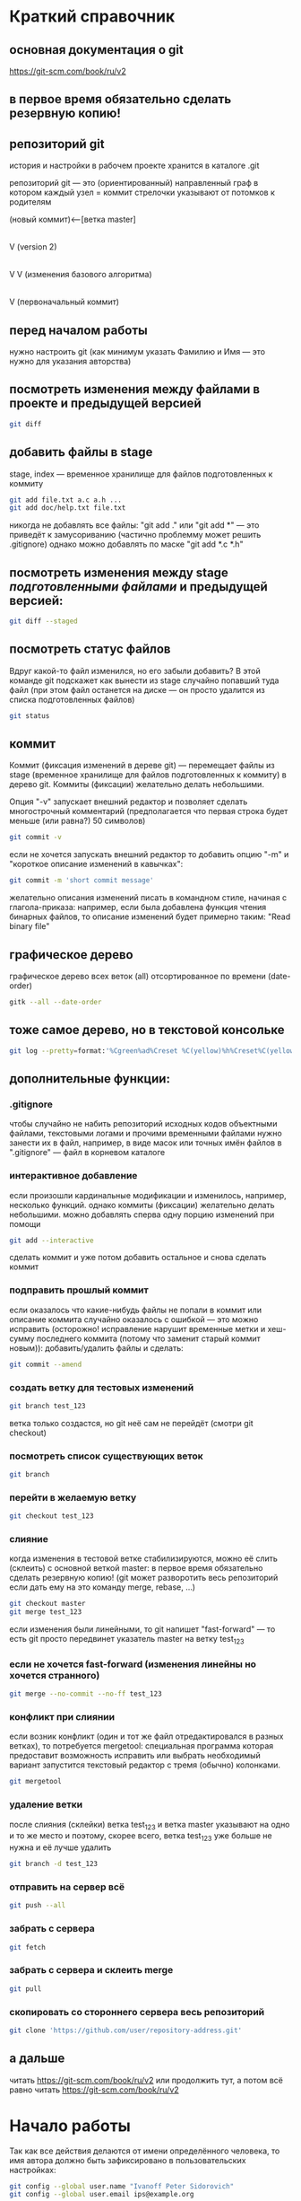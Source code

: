 * Краткий справочник
** основная документация о git
https://git-scm.com/book/ru/v2
** в первое время обязательно сделать резервную копию!

** репозиторий git
история и настройки в рабочем проекте хранится в каталоге .git

репозиторий git --- это (ориентированный) направленный граф в котором
каждый узел = коммит стрелочки указывают от потомков к родителям

(новый коммит)<--[ветка master]
 |
 |
 V
(version 2)
 |
 |    (проверка работы нового алгоритма под кодовым названием 123)<--[ветка test_123]
 |     |
 V     V
(изменения базового алгоритма)
 |
 |
 V
(первоначальный коммит)

** перед началом работы
нужно настроить git (как минимум указать Фамилию и Имя --- это нужно
для указания авторства)

** посмотреть изменения между файлами в проекте и предыдущей версией
#+BEGIN_SRC bash
git diff
#+END_SRC

** добавить файлы в stage
stage, index --- временное хранилище для файлов подготовленных к
коммиту
#+BEGIN_SRC bash
git add file.txt a.c a.h ...
git add doc/help.txt file.txt
#+END_SRC
никогда не добавлять все файлы: "git add ." или "git add *" --- это
приведёт к замусориванию (частично проблемму может решить .gitignore)
однако можно добавлять по маске "git add *.c *.h"

** посмотреть изменения между stage /подготовленными файлами/ и предыдущей версией:
#+BEGIN_SRC bash
git diff --staged
#+END_SRC
** посмотреть статус файлов
Вдруг какой-то файл изменился, но его забыли добавить? В этой команде
git подскажет как вынести из stage случайно попавший туда файл (при
этом файл останется на диске --- он просто удалится из списка
подготовленных файлов)
#+BEGIN_SRC bash
git status
#+END_SRC

** коммит
Коммит (фиксация изменений в дереве git) --- перемещает файлы из stage
(временное хранилище для файлов подготовленных к коммиту) в дерево
git. Коммиты (фиксации) желательно делать небольшими.

Опция "-v" запускает внешний редактор и позволяет сделать
многострочный комментарий (предполагается что первая строка будет
меньше (или равна?) 50 символов)
#+BEGIN_SRC bash
git commit -v
#+END_SRC
если не хочется запускать внешний редактор то добавить опцию "-m" и
"короткое описание изменений в кавычках":
#+BEGIN_SRC bash
git commit -m 'short commit message'
#+END_SRC
желательно описания изменений писать в командном стиле, начиная с
глагола-приказа: например, если была добавлена функция чтения бинарных
файлов, то описание изменений будет примерно таким: "Read binary file"

** графическое дерево
графическое дерево всех веток (all) отсортированное по времени
(date-order)
#+BEGIN_SRC bash
gitk --all --date-order
#+END_SRC

** тоже самое дерево, но в текстовой консольке
#+BEGIN_SRC bash
git log --pretty=format:'%Cgreen%ad%Creset %C(yellow)%h%Creset%C(yellow)%d%Creset %<(50,trunc)%s %C(cyan)[%an]%Creset %Cgreen(%ar)%Creset' --date=iso --branches='*' --graph --decorate --color
#+END_SRC

** дополнительные функции:

*** .gitignore
чтобы случайно не набить репозиторий исходных кодов объектными
файлами, текстовыми логами и прочими временными файлами нужно занести
их в файл, например, в виде масок или точных имён файлов в
".gitignore" --- файл в корневом каталоге

*** интерактивное добавление
если произошли кардинальные модификации и изменилось, например,
несколько функций.  однако коммиты (фиксации) желательно делать
небольшими.  можно добавлять сперва одну порцию изменений при помощи
#+BEGIN_SRC bash
git add --interactive
#+END_SRC
сделать коммит и уже потом добавить остальное и снова сделать коммит

*** подправить прошлый коммит
если оказалось что какие-нибудь файлы не попали в коммит или описание
коммита случайно оказалось с ошибкой --- это можно исправить
(осторожно! исправление нарушит временные метки и хеш-сумму последнего
коммита (потому что заменит старый коммит новым)): добавить/удалить
файлы и сделать:
#+BEGIN_SRC bash
git commit --amend
#+END_SRC

*** создать ветку для тестовых изменений
#+BEGIN_SRC bash
git branch test_123
#+END_SRC
ветка только создастся, но git неё сам не перейдёт (смотри git
checkout)

*** посмотреть список существующих веток
#+BEGIN_SRC bash
git branch
#+END_SRC

*** перейти в желаемую ветку
#+BEGIN_SRC bash
git checkout test_123
#+END_SRC

*** слияние
когда изменения в тестовой ветке стабилизируются, можно её слить
(склеить) с основной веткой master: в первое время обязательно сделать
резервную копию! (git может разворотить весь репозиторий если дать ему
на это команду merge, rebase, ...)
#+BEGIN_SRC bash
git checkout master
git merge test_123
#+END_SRC
если изменения были линейными, то git напишет "fast-forward" --- то
есть git просто передвинет указатель master на ветку test_123

*** если не хочется fast-forward (изменения линейны но хочется странного)
#+BEGIN_SRC bash
git merge --no-commit --no-ff test_123
#+END_SRC

*** конфликт при слиянии
если возник конфликт (один и тот же файл отредактировался в разных
ветках), то потребуется mergetool: специальная программа которая
предоставит возможность исправить или выбрать необходимый вариант
запустится текстовый редактор с тремя (обычно) колонками.
#+BEGIN_SRC bash
git mergetool
#+END_SRC

*** удаление ветки
после слияния (склейки) ветка test_123 и ветка master указывают на
одно и то же место и поэтому, скорее всего, ветка test_123 уже больше
не нужна и её лучше удалить
#+BEGIN_SRC bash
git branch -d test_123
#+END_SRC

*** отправить на сервер всё
#+BEGIN_SRC bash
git push --all
#+END_SRC

*** забрать с сервера
#+BEGIN_SRC bash
git fetch
#+END_SRC

*** забрать с сервера и склеить merge
#+BEGIN_SRC bash
git pull
#+END_SRC

*** скопировать со стороннего сервера весь репозиторий
#+BEGIN_SRC bash
git clone 'https://github.com/user/repository-address.git'
#+END_SRC

** а дальше
читать https://git-scm.com/book/ru/v2
или продолжить тут, а потом всё равно
читать https://git-scm.com/book/ru/v2

* Начало работы

Так как все действия делаются от имени определённого человека, то
имя автора должно быть зафиксировано в пользовательских настройках:

#+BEGIN_SRC bash
git config --global user.name "Ivanoff Peter Sidorovich"
git config --global user.email ips@example.org
#+END_SRC

либо в настройках конкретного проекта:

#+BEGIN_SRC bash
git config          user.name "Ivanoff Peter Sidorovich"
git config          user.email ips@example.org
#+END_SRC

Можно подправить вручную в текстовом файле:
- настроек пользователя
#+BEGIN_SRC bash
~/.gitconfig
#+END_SRC
- настроек проекта
#+BEGIN_SRC bash
путь/до/вашего/проекта/.git/config
#+END_SRC

* Создание репозитория
В начале выбираем название проекта. Далее в тексте фигурирует название
каталога для проектов "project" и название инновационного проекта по
разработке "velocipede". Вам необходимо придумать собственное
название.

Необходимо создать каталог проекта
#+BEGIN_SRC bash 
mkdir velocipede
#+END_SRC

и перейти в него
#+BEGIN_SRC bash
cd velocipede
#+END_SRC


* Инициализация репозитория
#+BEGIN_SRC bash
git init
#+END_SRC

Внутри каталога с проектом будет создан каталог ".git" с
инфраструктурой репозитория.

* Добавление файлов в репозиторий

После команды "git add" следует список добавляемых файлов разделённых
пробелами
#+BEGIN_SRC bash
git add          list.txt   of.org   my/files.txt
#+END_SRC

Пожалуйста, не делайте так (как минимум до тех пор, пока не создадите
~/.gitignore_global и path/to/project/.gitignore):
#+BEGIN_SRC bash
git add .
git add *
git add **/*
#+END_SRC


* Желательные файлы
** Описание проекта
Простой текстовый файл содержащий краткое описание проекта.
*** Название файла может варьироваться: 
- README
- README.txt
- README.md
- README.org

*** Текстовый файл обычно содержит:
- описание самого файла
- копирайт год и имя автора
- подробности (e-mail) об авторе или авторах
- название лицензии под которой распространяется проект
- ключевые слова
- краткое описание проекта
- краткий способ сборки, запуска или просмотра
- история проекта
- зависимости (например для программы - используемые библиотеки)

*** Пример

(в примере используется лицензия GPL)

#+BEGIN_SRC bash
README.org --- описание проекта

Copyright (C) 2012 Ivanoff Peter Sidorovich

Автор: Ivanoff Peter Sidorovich <ips@example.org>

  This file is part of velocipede.

  velocipede is free software: you can redistribute it and/or modify
  it under the terms of the GNU General Public License as published by
  the Free Software Foundation, either version 3 of the License, or
  (at your option) any later version.

  velocipede is distributed in the hope that it will be useful,
  but WITHOUT ANY WARRANTY; without even the implied warranty of
  MERCHANTABILITY or FITNESS FOR A PARTICULAR PURPOSE.  See the
  GNU General Public License for more details.

  You should have received a copy of the GNU General Public License
  along with velocipede.  If not, see <http://www.gnu.org/licenses/>.



 * Ключевые слова:

   велосипед колесо быстрое перемещение пространство



 * Описание:

   Разработка уникального проекта по созданию невиданного ранее
   устройства осуществляющего перемещение человека из пункта А в пункт
   Б, затрачивая при этом только одну ложку борща на километр пути.



 * Использование:

   просто используйте это так:
   a) в пункте А сядьте на велосипед
   b) задайте направление рулём на пункт В
   c) дрыгайте ножками, пока не почувствуете усталость (ложка борща)
   d) если не достигли пункта В перейдите к пункту b
   e) через некоторое время вы попадёте в пункт B



 * История:

   Проект создан 3015-05-19



 * Зависимости:

   - Набор "Юный велосипедостроитель" из ближайшего магазина
   - Синяя липкая лента
#+END_SRC

** Полный текст лицензионного соглашения
*** Название файла может варьироваться:
- LICENSE (с вариациями расширения LICENSE.txt, LICENSE.md, LICENSE.org)
- COPYING (также с вариациями расширения COPYING.txt, COPYING.md, COPYING.org)
*** Типы лицензии
(перечислены только наиболее распространённые)
- /BSD/ Свободное программное обеспечение. Делайте с программой что
  хотите: запускайте, изучайте, копируйте, изменяйте, распространяйте,
  продавайте. Но оставьте информацию об авторе и о том, что автор не
  несёт никакой ответственности и ничего не гарантирует.
- /GNU GPL/ Свободное программное обеспечение. Делайте с программой
  что хотите: запускайте, изучайте, копируйте, изменяйте,
  распространяйте, продавайте. Но оставьте информацию об авторе и о
  том, что автор не несёт никакой ответственности и ничего не
  гарантирует. Также сохраните лицензию GPL на программу и её
  реинкарнации (форки).
- /Creative Commons/ Например: CC-BY-SA
  (https://creativecommons.org/licenses/by-sa/4.0/deed.ru)
  Для любых произведений (фотографий, рисунков, текстов, ...)
- /EULA/ (проприетарное лицензионное соглашение с конечным
  пользователем) - договор между владельцем (автором) компьютерной
  программы и +рабом+ пользователем её копии. В случае EULA,
  необходимо привести полный текст лицензии:
  
  Студенту, желающему сдать работу и выбравшему в качестве лицензии
  EULA, требуется написать конечное соглашение пользователя в котором
  для примера, но не для бездумного копирования, используется в
  качестве основы следующее описание: в котором описываются
  ограничения включающие, но не ограничивающиеся, запрещением
  просмотра исходного кода и его изучения (только под NDA - соглашение
  о неразглашении продажи бессмертной души), запрещение
  распространения, запрещение несанкционированного и несогласованного
  с высшим руководством запуска программы, запрещение продажи без
  покупки дистрибьюторских прав, банальные зонды и прочие соглашения
  почти не нарушающие конституцию и права человека, если будет
  доказано, что пользователь действительно и неоспоримо на момент
  заключения договора и в течении всего времени на которое
  распространяется действие договора, являлся человеком, причём без
  возможности получения прямой либо косвенной выгоды, в том числе либо
  материальной либо нематериальной выгоды, включая использование
  данного соглашения без изменения его сути и содержания,
  ограничиваясь только 10 (десятью) страницами мелкого, трудно
  читаемого текста.





* Запись изменений

Для того чтобы сохранить (зафиксировать, закоммитить, разместить, запечатлеть)
изменения внутри репозитория необходимо использовать команду:
#+BEGIN_SRC bash
git commit -m "описание коммита"
#+END_SRC

либо для добавления более подробного описания:
#+BEGIN_SRC bash
git commit
#+END_SRC




* Метки

Метки позволяют отметить важные моменты в истории проекта

Просмотр списка меток
#+BEGIN_SRC bash
git tag
#+END_SRC

Просмотр свойств метки
#+BEGIN_SRC bash
git show simple_label
#+END_SRC

** Простые метки
#+BEGIN_SRC bash
git tag sipmple_label
#+END_SRC

** Аннотированные метки
#+BEGIN_SRC bash
git tag -a label_v1 -m 'description for v1'
#+END_SRC

** Подписанные метки
#+BEGIN_SRC bash
git tag -s v2 -m 'signed tag for v2'
#+END_SRC



* Создание ветки
Для создания ветки используйте команду (вместо "test" укажите название
создаваемой ветки):
#+BEGIN_SRC bash
git branch test
#+END_SRC

После этого вы всё ещё находитесь в предыдущей ветке (скорее всего в
ветке по умолчанию "master")

Чтобы перейти в ветку с названием "test" сделайте
#+BEGIN_SRC bash
git checkout test
#+END_SRC


Следующая команда объединяет две предыдущие (создать ветку и перейти в неё) 
#+BEGIN_SRC bash
git checkout -b test
#+END_SRC


* Просмотр дерева

в терминале
#+BEGIN_SRC bash
git log --oneline --abbrev-commit --all --graph --decorate --color
#+END_SRC

графическая версия (с опцией "--all" показывает все ветви;
--date-order сортирует коммиты по времени)
#+BEGIN_SRC bash
gitk --all --date-order
#+END_SRC


* веб-сервис для хостинга проектов
(рассмотрено на примере github.com)

Запомните у вас будет два пароля: один для вэб-сайта github.com,
другой для работы через ssh.



** Генерация ssh ключей
Генерация ключей в альтернативной операционной системе рассмотрена на
сайте [[http://habrahabr.ru/post/125799/][Как начать работать с GitHub: быстрый старт]].


(оригинальный текст https://help.github.com/articles/generating-ssh-keys/)
Рассматривается Linux версия: все пункты выполняются в терминале.
*** Шаг 1: проверка SSH ключей

#+BEGIN_SRC bash
ls -al ~/.ssh
#+END_SRC

Скорее всего получится такой список:
- id_dsa.pub
- id_ecdsa.pub
- id_ed25519.pub
- id_rsa.pub
*** Шаг 3: генерация новых ключей
Укажите свой e-mail (тот который использовался при регистрации или
если изменился адрес, то указанный в настройках профиля github.com):

#+BEGIN_SRC bash
ssh-keygen -t rsa -C "your_email@example.com"
#+END_SRC

На предложение указать файл:
#+BEGIN_SRC bash
Enter file in which to save the key (/home/you/.ssh/id_rsa): 
#+END_SRC
строго рекомендуется оставить значение по умолчанию и нажать Enter:


Далее вас попросят ввести пароль дважды (это не пароль для github.com
это другой пароль; пароль должен быть сложным, можно воспользоваться
генератором паролей "pwgen"). Запомните пароль: он вам понадобится для
работы через ssh.

В итоге вам выдадут отпечаток ключа который выглядит примерно так:
#+BEGIN_SRC bash
01:0f:f4:3b:ca:85:d6:17:a1:7d:f0:68:9d:f0:a2:db your_email@example.com
#+END_SRC

*** Шаг 3: добавление ключа к ssh-агенту
Проверьте что ssh-агент запущен
#+BEGIN_SRC bash
eval "$(ssh-agent -s)"
#+END_SRC

должно появиться что-то типа
#+BEGIN_SRC bash
Agent pid 59566
#+END_SRC

добавление ключа к агенту
#+BEGIN_SRC bash
ssh-add ~/.ssh/id_rsa
#+END_SRC

*** Шаг 4: добавление ssh-ключа к аккаунту на сайте
скопируйте ключ (он может называться id_rsa.pub, id_dsa.pub,
id_ecdsa.pub или id_ed25519.pub):
#+BEGIN_SRC bash
cat ~/.ssh/id_rsa.pub
#+END_SRC
*Важно* скопировать ключ без добавления лишних пробелов и переводов
строки!

В разделе [[https://github.com/settings/profile][ настроек * (шестерёнка)]] выбрать подраздел [[https://github.com/settings/ssh][SSH keys]] и
добавить ключ ssh (кнопка "Add SSH key").

Вставьте скопированный ранее ключ и нажмите зелёную кнопку "Add key",
после чего подтвердите подлинность себя и ваши действия вашим паролем
от github.com

*** Шаг 5: проверка
#+BEGIN_SRC bash
ssh -T git@github.com
#+END_SRC

Возможно появится предупреждение:
#+BEGIN_SRC bash
The authenticity of host 'github.com (207.97.227.239)' can't be established.
# RSA key fingerprint is 16:27:ac:a5:76:28:2d:36:63:1b:56:4d:eb:df:a6:48.
# Are you sure you want to continue connecting (yes/no)?
#+END_SRC

Если вы уверены в совпадении отпечатка ключа то наберите слово "yes" целиком. Если не получилось то вам поможет [[https://help.github.com/articles/error-agent-admitted-failure-to-sign][решение]].

*** Шаг 6: безопасность
Никому не показывайте ssh ключи. Если вы работаете не на своём
компьютере (что очень странно), то скопируйте на флэшку каталог с
ключами "~/.ssh" и удалите его с этого компьютера полностью (уж точно
не в корзину). И вообще лучше не хранить пароли и ключи на чужих
компьютерах (указывайте путь к флэшке).

После работы очистите менеджер копирования (Clipboard Manager,
например Parcellite) от копий ключей которые вы копировали.



* Совместная работа

Чтобы посмотреть список удалённых репозиториев выполните команду
#+BEGIN_SRC bash
git remote -v
#+END_SRC

Под именем *origin* находится ваш основной репозиторий


Для добавления удалённого репозитория:
#+BEGIN_SRC bash
git remote add frk git://github.com/username/fork-of-project.git
#+END_SRC
теперь под тот удалённый реопзиторий виден под именем "frk"


** Со стороны работника
- Fork it (форкни его): создайте копию проекта у себя и загрузите
  проект на компьютер (git clone git://github.com/username/project-name.git; cd project-name)
- Создайте новую ветку (git branch my-new-feature;
  git checkout my-new-feature)
- Запечатлетние изменений (git commit -m 'Add some feature')
- Заливка на сервер получившейся ветки (git push origin my-new-feature)
- Cоздайте "Pull Request"




** Со стороны лидера проекта
Лидер проекта - обычно первоначальный автор проекта, но это не
обязательно так. В данный момент это человек который принимает
исправления (pull request) и объединяет их с основной веткой проекта.

*** используя браузер:
пример с картинками: [[https://guides.github.com/activities/hello-world/][Learn Git and GitHub without any code]]
- выбрать в колонке справа "Pull requests"
- из предложенного списка выбрать нужный запрос на слияние
- внизу нажать кнопку "Merge pull requests", ввести комментарий,
  нажать "Confirm merge"


- если ветка "my-new-feature" больше не нужна, создатель ветки
  "my-new-feature" может её удалить кнопкой "Delete branch"



